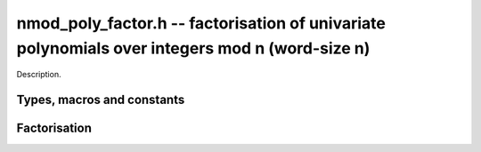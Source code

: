 .. _nmod-poly-factor:

**nmod_poly_factor.h** -- factorisation of univariate polynomials over integers mod n (word-size n)
===================================================================================================

Description.

Types, macros and constants
-------------------------------------------------------------------------------

.. type:: nmod_poly_factor_struct

.. type:: nmod_poly_factor_t

    Description.


Factorisation
--------------------------------------------------------------------------------


.. function:: void nmod_poly_factor_init(nmod_poly_factor_t fac)

    Initialises ``fac`` for use. An ``nmod_poly_factor_t``
    represents a polynomial in factorised form as a product of
    polynomials with associated exponents.

.. function:: void nmod_poly_factor_clear(nmod_poly_factor_t fac)

    Frees all memory associated with ``fac``.

.. function:: void nmod_poly_factor_realloc(nmod_poly_factor_t fac, slong alloc)

    Reallocates the factor structure to provide space for 
    precisely ``alloc`` factors.

.. function:: void nmod_poly_factor_fit_length(nmod_poly_factor_t fac, slong len)

    Ensures that the factor structure has space for at 
    least ``len`` factors.  This functions takes care 
    of the case of repeated calls by always at least 
    doubling the number of factors the structure can hold.

.. function:: void nmod_poly_factor_set(nmod_poly_factor_t res, const nmod_poly_factor_t fac)

    Sets ``res`` to the same factorisation as ``fac``.

.. function:: void nmod_poly_factor_print(const nmod_poly_factor_t fac)

    Prints the entries of ``fac`` to standard output.

.. function:: void nmod_poly_factor_insert(nmod_poly_factor_t fac, const nmod_poly_t poly, slong exp)

    Inserts the factor ``poly`` with multiplicity ``exp`` into
    the factorisation ``fac``.

    If ``fac`` already contains ``poly``, then ``exp`` simply
    gets added to the exponent of the existing entry.

.. function:: void nmod_poly_factor_concat(nmod_poly_factor_t res, const nmod_poly_factor_t fac)

    Concatenates two factorisations.

    This is equivalent to calling :func:`nmod_poly_factor_insert` 
    repeatedly with the individual factors of ``fac``.

    Does not support aliasing between ``res`` and ``fac``.

.. function:: void nmod_poly_factor_pow(nmod_poly_factor_t fac, slong exp)

    Raises ``fac`` to the power ``exp``.

.. function:: ulong nmod_poly_remove(nmod_poly_t f, const nmod_poly_t p)

    Removes the highest possible power of ``p`` from ``f`` and
    returns the exponent.

.. function:: int nmod_poly_is_irreducible(const nmod_poly_t f)

    Returns 1 if the polynomial ``f`` is irreducible, otherwise returns 0.

.. function:: int nmod_poly_is_irreducible_ddf(const nmod_poly_t f)

    Returns 1 if the polynomial ``f`` is irreducible, otherwise returns 0.
    Uses fast distinct-degree factorisation.

.. function:: int nmod_poly_is_irreducible_rabin(const nmod_poly_t f)

    Returns 1 if the polynomial ``f`` is irreducible, otherwise returns 0.
    Uses Rabin irreducibility test.

.. function:: int _nmod_poly_is_squarefree(ulong_srcptr f, slong len, nmod_t mod)

    Returns 1 if ``(f, len)`` is squarefree, and 0 otherwise. As a
    special case, the zero polynomial is not considered squarefree.
    There are no restrictions on the length.

.. function:: int nmod_poly_is_squarefree(const nmod_poly_t f)

    Returns 1 if ``f`` is squarefree, and 0 otherwise. As a special
    case, the zero polynomial is not considered squarefree.

.. function:: void nmod_poly_factor_squarefree(nmod_poly_factor_t res, const nmod_poly_t f)

    Sets ``res`` to a square-free factorization of ``f``.

.. function:: int nmod_poly_factor_equal_deg_prob(nmod_poly_t factor, flint_rand_t state, const nmod_poly_t pol, slong d)

    Probabilistic equal degree factorisation of ``pol`` into
    irreducible factors of degree ``d``. If it passes, a factor is
    placed in factor and 1 is returned, otherwise 0 is returned and
    the value of factor is undetermined.

    Requires that ``pol`` be monic, non-constant and squarefree.

.. function:: void nmod_poly_factor_equal_deg(nmod_poly_factor_t factors, const nmod_poly_t pol, slong d)

    Assuming ``pol`` is a product of irreducible factors all of
    degree ``d``, finds all those factors and places them in factors.
    Requires that ``pol`` be monic, non-constant and squarefree.

.. function:: void nmod_poly_factor_distinct_deg(nmod_poly_factor_t res, const nmod_poly_t poly, slong * const *degs)

    Factorises a monic non-constant squarefree polynomial ``poly``
    of degree n into factors `f[d]` such that for `1 \leq d \leq n`
    `f[d]` is the product of the monic irreducible factors of ``poly``
    of degree `d`. Factors `f[d]` are stored in ``res``, and the degree `d`
    of the irreducible factors is stored in ``degs`` in the same order
    as the factors.

    Requires that ``degs`` has enough space for ``(n/2)+1 * sizeof(slong)``.

.. function:: void nmod_poly_factor_distinct_deg_threaded(nmod_poly_factor_t res, const nmod_poly_t poly, slong * const *degs)

    Multithreaded version of :func:`nmod_poly_factor_distinct_deg`.

.. function:: void nmod_poly_factor_cantor_zassenhaus(nmod_poly_factor_t res, const nmod_poly_t f)

    Factorises a non-constant polynomial ``f`` into monic irreducible
    factors using the Cantor-Zassenhaus algorithm.

.. function:: void nmod_poly_factor_berlekamp(nmod_poly_factor_t res, const nmod_poly_t f)

    Factorises a non-constant, squarefree polynomial ``f`` into monic
    irreducible factors using the Berlekamp algorithm.

.. function:: void nmod_poly_factor_kaltofen_shoup(nmod_poly_factor_t res, const nmod_poly_t poly)

    Factorises a non-constant polynomial ``f`` into monic irreducible
    factors using the fast version of Cantor-Zassenhaus algorithm proposed by
    Kaltofen and Shoup (1998). More precisely this algorithm uses a
    “baby step/giant step” strategy for the distinct-degree factorization
    step. If :func:`flint_get_num_threads` is greater than one
    :func:`nmod_poly_factor_distinct_deg_threaded` is used.

.. function:: ulong nmod_poly_factor_with_berlekamp(nmod_poly_factor_t res, const nmod_poly_t f)

    Factorises a general polynomial ``f`` into monic irreducible factors
    and returns the leading coefficient of ``f``, or 0 if ``f``
    is the zero polynomial.

    This function first checks for small special cases, deflates ``f``
    if it is of the form `p(x^m)` for some `m > 1`, then performs a
    square-free factorisation, and finally runs Berlekamp on all the
    individual square-free factors.

.. function:: ulong nmod_poly_factor_with_cantor_zassenhaus(nmod_poly_factor_t res, const nmod_poly_t f)

    Factorises a general polynomial ``f`` into monic irreducible factors
    and returns the leading coefficient of ``f``, or 0 if ``f``
    is the zero polynomial.

    This function first checks for small special cases, deflates ``f``
    if it is of the form `p(x^m)` for some `m > 1`, then performs a
    square-free factorisation, and finally runs Cantor-Zassenhaus on all the
    individual square-free factors.

.. function:: ulong nmod_poly_factor_with_kaltofen_shoup(nmod_poly_factor_t res, const nmod_poly_t f)

    Factorises a general polynomial ``f`` into monic irreducible factors
    and returns the leading coefficient of ``f``, or 0 if ``f``
    is the zero polynomial.

    This function first checks for small special cases, deflates ``f``
    if it is of the form `p(x^m)` for some `m > 1`, then performs a
    square-free factorisation, and finally runs Kaltofen-Shoup on all the
    individual square-free factors.

.. function:: ulong nmod_poly_factor(nmod_poly_factor_t res, const nmod_poly_t f)

    Factorises a general polynomial ``f`` into monic irreducible factors
    and returns the leading coefficient of ``f``, or 0 if ``f``
    is the zero polynomial.

    This function first checks for small special cases, deflates ``f``
    if it is of the form `p(x^m)` for some `m > 1`, then performs a
    square-free factorisation, and finally runs either Cantor-Zassenhaus
    or Berlekamp on all the individual square-free factors.
    Currently Cantor-Zassenhaus is used by default unless the modulus is 2, in
    which case Berlekamp is used.

.. function:: void _nmod_poly_interval_poly_worker(void* arg_ptr)

    Worker function to compute interval polynomials in distinct degree
    factorisation. Input/output is stored in
    ``nmod_poly_interval_poly_arg_t``.
